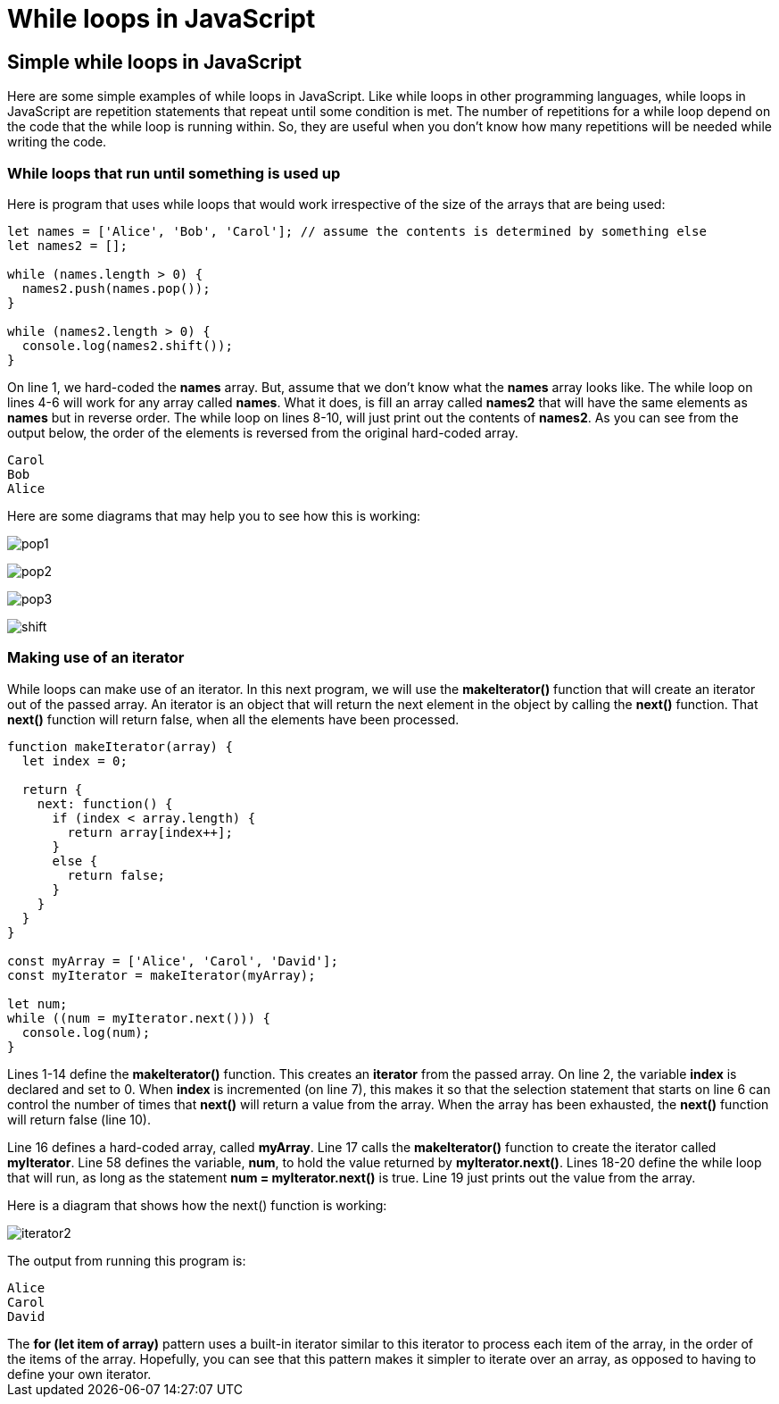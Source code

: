 = While loops in JavaScript
:source-highlighter: prism
:docinfo: shared-head, shared-footer
:docinfodir: /home/vern/Documents/demo_process_site/docinfo_files
:data-uri:

[.normal]

== Simple while loops in JavaScript

Here are some simple examples of while loops in JavaScript.  Like while loops in other programming languages, while loops in JavaScript are repetition statements that repeat until some condition is met.  The number of repetitions for a while loop depend on the code that the while loop is running within.  So, they are useful when you don't know how many repetitions will be needed while writing the code.

=== While loops that run until something is used up

Here is program that uses while loops that would work irrespective of the size of the arrays that are being used:

[source,javascript,linenums]
----
let names = ['Alice', 'Bob', 'Carol']; // assume the contents is determined by something else
let names2 = [];

while (names.length > 0) {
  names2.push(names.pop());
}

while (names2.length > 0) {
  console.log(names2.shift());
}
----

On line 1, we hard-coded the *names* array.  But, assume that we don't know what the *names* array looks like.  The while loop on lines 4-6 will work for any array called *names*.  What it does, is fill an array called *names2* that will have the same elements as *names* but in reverse order.  The while loop on lines 8-10, will just print out the contents of *names2*.  As you can see from the output below, the order of the elements is reversed from the original hard-coded array.

[source,console]
Carol
Bob
Alice

Here are some diagrams that may help you to see how this is working:

[.thumbnail]
image:../images/while_loops2/pop1.png[]

[.thumbnail]
image:../images/while_loops2/pop2.png[]

[.thumbnail]
image:../images/while_loops2/pop3.png[]

[.thumbnail]
image:../images/while_loops2/shift.png[]

=== Making use of an iterator

While loops can make use of an iterator.  In this next program, we will use the *makeIterator()* function that will create an iterator out of the passed array.  An iterator is an object that will return the next element in the object by calling the *next()* function.  That *next()* function will return false, when all the elements have been processed.

[source,javascript,linenums]
----
function makeIterator(array) {
  let index = 0;
  
  return {
    next: function() {
      if (index < array.length) {
        return array[index++];
      }
      else {
        return false;
      }
    }
  }
}

const myArray = ['Alice', 'Carol', 'David'];
const myIterator = makeIterator(myArray);

let num;
while ((num = myIterator.next())) {
  console.log(num);
}
----

Lines 1-14 define the *makeIterator()* function.  This creates an *iterator* from the passed array.  On line 2, the variable *index* is declared and set to 0.  When *index* is incremented (on line 7), this makes it so that the selection statement that starts on line 6 can control the number of times that *next()* will return a value from the array.  When the array has been exhausted, the *next()* function will return false (line 10).  

Line 16 defines a hard-coded array, called *myArray*.  Line 17 calls the *makeIterator()* function to create the iterator called *myIterator*.  Line 58 defines the variable, *num*, to hold the value returned by *myIterator.next()*.  Lines 18-20 define the while loop that will run, as long as the statement *num = myIterator.next()* is true.  Line 19 just prints out the value from the array.  

Here is a diagram that shows how the next() function is working:

[.thumbnail]
image:../images/while_loops2/iterator2.png[]

The output from running this program is:

[source,console]
Alice
Carol
David

[sidebar]
The *for (let item of array)* pattern uses a built-in iterator similar to this iterator to process each item of the array, in the order of the items of the array.  Hopefully, you can see that this pattern makes it simpler to iterate over an array, as opposed to having to define your own iterator.
